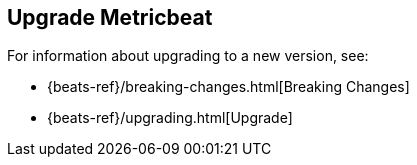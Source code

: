 [[upgrading-metricbeat]]
== Upgrade Metricbeat

For information about upgrading to a new version, see:

* {beats-ref}/breaking-changes.html[Breaking Changes]
* {beats-ref}/upgrading.html[Upgrade]
